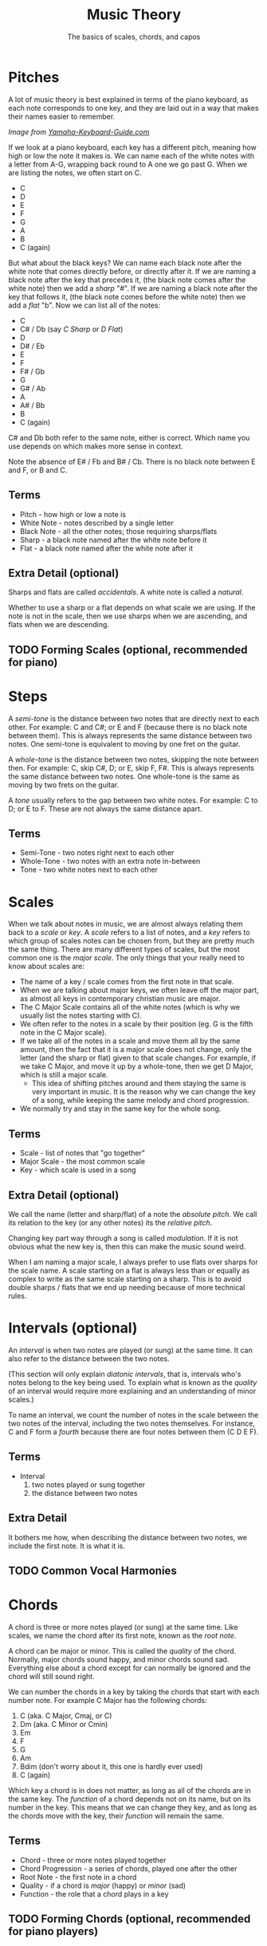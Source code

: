 #+TITLE: Music Theory
#+SUBTITLE: The basics of scales, chords, and capos

* Pitches

A lot of music theory is best explained in terms of the piano keyboard, as each note corresponds to one key, and they are laid out in a way that makes their names easier to remember.

[[https://www.yamaha-keyboard-guide.com/images/piano-keyboard-layout-.jpg]]

/Image from [[https://www.yamaha-keyboard-guide.com/][Yamaha-Keyboard-Guide.com]]/

If we look at a piano keyboard, each key has a different pitch, meaning how high or low the note it makes is. We can name each of the white notes with a letter from A-G, wrapping back round to A one we go past G. When we are listing the notes, we often start on C.

- C
- D
- E
- F
- G
- A
- B
- C (again)

But what about the black keys? We can name each black note after the white note that comes directly before, or directly after it. If we are naming a black note after the key that precedes it, (the black note comes after the white note) then we add a /sharp/ "#". If we are naming a black note after the key that follows it, (the black note comes before the white note) then we add a /flat/ "b". Now we can list all of the notes:

- C
- C# / Db (say /C Sharp/ or /D Flat/)
- D
- D# / Eb
- E
- F
- F# / Gb
- G
- G# / Ab
- A
- A# / Bb
- B
- C (again)

C# and Db both refer to the same note, either is correct. Which name you use depends on which makes more sense in context.

Note the absence of E# / Fb and B# / Cb. There is no black note between E and F, or B and C.

** Terms

- Pitch - how high or low a note is
- White Note - notes described by a single letter
- Black Note - all the other notes; those requiring sharps/flats
- Sharp - a black note named after the white note before it
- Flat - a black note named after the white note after it

** Extra Detail (optional)

Sharps and flats are called /accidentals/. A white note is called a /natural/.

Whether to use a sharp or a flat depends on what scale we are using. If the note is not in the scale, then we use sharps when we are ascending, and flats when we are descending.

** TODO Forming Scales (optional, recommended for piano)

* Steps

A /semi-tone/ is the distance between two notes that are directly next to each other. For example: C and C#; or E and F (because there is no black note between them). This is always represents the same distance between two notes. One semi-tone is equivalent to moving by one fret on the guitar.

A /whole-tone/ is the distance between two notes, skipping the note between then. For example: C, skip C#, D; or E, skip F, F#. This is always represents the same distance between two notes. One whole-tone is the same as moving by two frets on the guitar.

A /tone/ usually refers to the gap between two white notes. For example: C to D; or E to F. These are not always the same distance apart.

** Terms

- Semi-Tone - two notes right next to each other
- Whole-Tone - two notes with an extra note in-between
- Tone - two white notes next to each other

* Scales

When we talk about notes in music, we are almost always relating them back to a /scale/ or /key/. A /scale/ refers to a list of notes, and a /key/ refers to which group of scales notes can be chosen from, but they are pretty much the same thing. There are many different types of scales, but the most common one is the /major scale/. The only things that your really need to know about scales are:

- The name of a key / scale comes from the first note in that scale.
- When we are talking about major keys, we often leave off the major part, as almost all keys in contemporary christian music are major.
- The C Major Scale contains all of the white notes (which is why we usually list the notes starting with C).
- We often refer to the notes in a scale by their position (eg. G is the fifth note in the C Major scale).
- If we take all of the notes in a scale and move them all by the same amount, then the fact that it is a major scale does not change, only the letter (and the sharp or flat) given to that scale changes. For example, if we take C Major, and move it up by a whole-tone, then we get D Major, which is still a major scale.
  - This idea of shifting pitches around and them staying the same is very important in music. It is the reason why we can change the key of a song, while keeping the same melody and chord progression.
- We normally try and stay in the same key for the whole song.

** Terms

- Scale - list of notes that "go together"
- Major Scale - the most common scale
- Key - which scale is used in a song

** Extra Detail (optional)

We call the name (letter and sharp/flat) of a note the /absolute pitch/. We call its relation to the key (or any other notes) its the /relative pitch/.

Changing key part way through a song is called /modulation/. If it is not obvious what the new key is, then this can make the music sound weird.

When I am naming a major scale, I always prefer to use flats over sharps for the scale name. A scale starting on a flat is always less than or equally as complex to write as the same scale starting on a sharp. This is to avoid double sharps / flats that we end up needing because of more technical rules.

* Intervals (optional)

An /interval/ is when two notes are played (or sung) at the same time. It can also refer to the distance between the two notes.

(This section will only explain /diatonic intervals/, that is, intervals who's notes belong to the key being used. To explain what is known as the /quality/ of an interval would require more explaining and an understanding of minor scales.)

To name an interval, we count the number of notes in the scale between the two notes of the interval, including the two notes themselves. For instance, C and F form a /fourth/ because there are four notes between them (C D E F).

** Terms

- Interval
  1. two notes played or sung together
  2. the distance between two notes

** Extra Detail

It bothers me how, when describing the distance between two notes, we include the first note. It is what it is.

** TODO Common Vocal Harmonies

* Chords

A chord is three or more notes played (or sung) at the same time. Like scales, we name the chord after its first note, known as the /root note/.

A chord can be major or minor. This is called the /quality/ of the chord. Normally, major chords sound happy, and minor chords sound sad. Everything else about a chord except for can normally be ignored and the chord will still sound right.

We can number the chords in a key by taking the chords that start with each number note. For example C Major has the following chords:

1. C (aka. C Major, Cmaj, or C)
2. Dm (aka. C Minor or Cmin)
3. Em
4. F
5. G
6. Am
7. Bdim (don't worry about it, this one is hardly ever used)
8. C (again)

Which key a chord is in does not matter, as long as all of the chords are in the same key. The /function/ of a chord depends not on its name, but on its number in the key. This means that we can change they key, and as long as the chords move with the key, their /function/ will remain the same.

** Terms

- Chord - three or more notes played together
- Chord Progression - a series of chords, played one after the other
- Root Note - the first note in a chord
- Quality - if a chord is /major/ (happy) or /minor/ (sad)
- Function - the role that a chord plays in a key

** TODO Forming Chords (optional, recommended for piano players)

** Extra Detail (optional)

The root note of a chord is not always the lowest note. These chords are called /slash-chords/ or, more properly, /inversions/. The note that is lowest is indicated with a slash "\/". For example: a C Major Chord with the lowest note being an E would be a C/E (say /C slash E/ or /C with base in E/).

We call the chords that only contain notes from a given scale /diatonic/. Chords whose third is not in the key are often used to make the music sound extra energetic (non-diatonic major chords) or extra mellow (non-diatonic minor chords).

* TODO Capos
